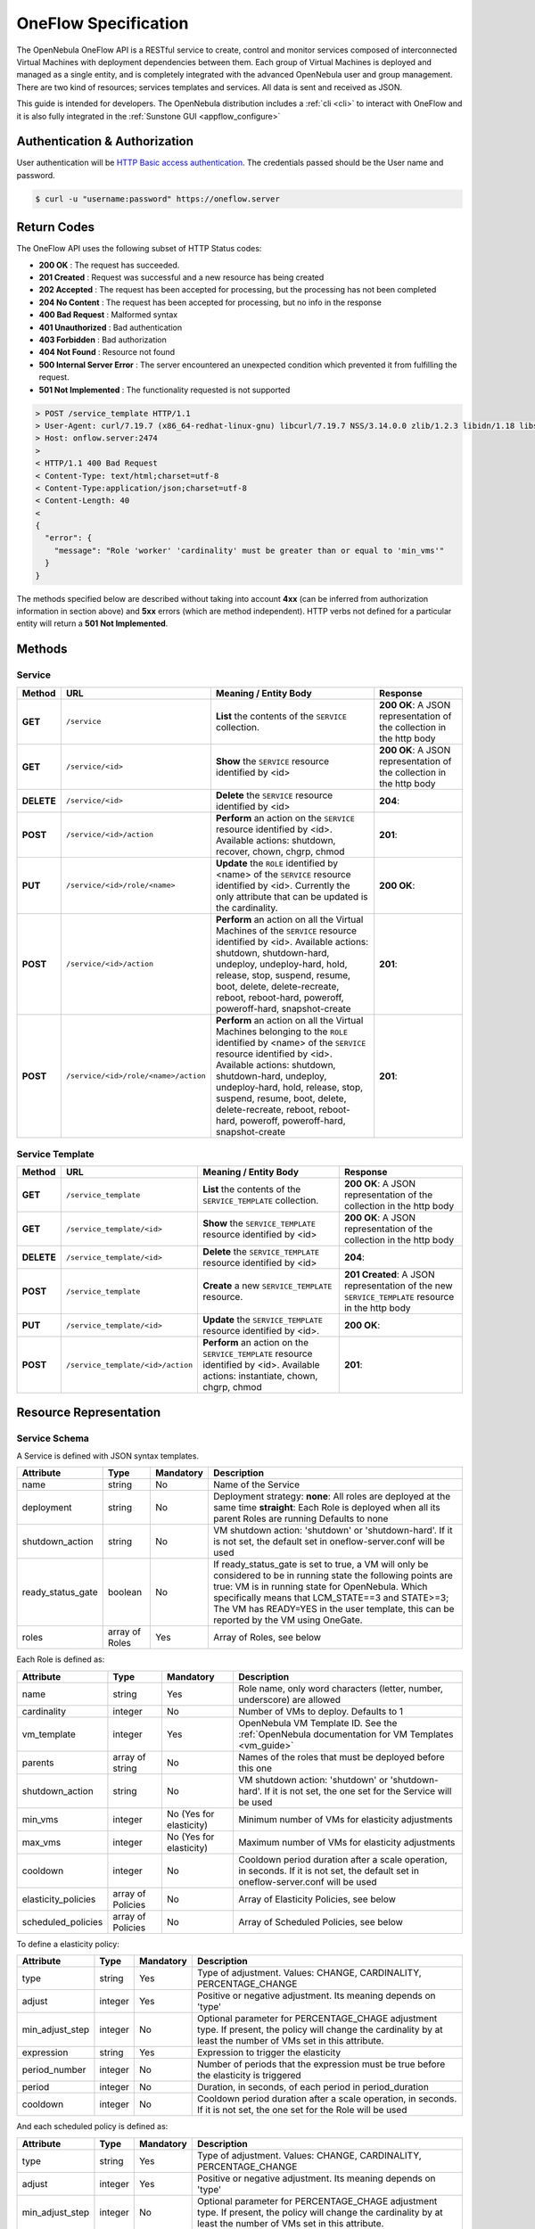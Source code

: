 .. _appflow_api:

================================================================================
OneFlow Specification
================================================================================

The OpenNebula OneFlow API is a RESTful service to create, control and monitor services composed of interconnected Virtual Machines with deployment dependencies between them. Each group of Virtual Machines is deployed and managed as a single entity, and is completely integrated with the advanced OpenNebula user and group management. There are two kind of resources; services templates and services. All data is sent and received as JSON.

This guide is intended for developers. The OpenNebula distribution includes a :ref:`cli <cli>` to interact with OneFlow and it is also fully integrated in the :ref:`Sunstone GUI <appflow_configure>`

Authentication & Authorization
================================================================================

User authentication will be `HTTP Basic access authentication <http://tools.ietf.org/html/rfc1945#section-11>`__. The credentials passed should be the User name and password.

.. code::

    $ curl -u "username:password" https://oneflow.server

Return Codes
================================================================================

The OneFlow API uses the following subset of HTTP Status codes:

*  **200 OK** : The request has succeeded.
*  **201 Created** : Request was successful and a new resource has being created
*  **202 Accepted** : The request has been accepted for processing, but the processing has not been completed
*  **204 No Content** : The request has been accepted for processing, but no info in the response
*  **400 Bad Request** : Malformed syntax
*  **401 Unauthorized** : Bad authentication
*  **403 Forbidden** : Bad authorization
*  **404 Not Found** : Resource not found
*  **500 Internal Server Error** : The server encountered an unexpected condition which prevented it from fulfilling the request.
*  **501 Not Implemented** : The functionality requested is not supported

.. code::

    > POST /service_template HTTP/1.1
    > User-Agent: curl/7.19.7 (x86_64-redhat-linux-gnu) libcurl/7.19.7 NSS/3.14.0.0 zlib/1.2.3 libidn/1.18 libssh2/1.4.2
    > Host: onflow.server:2474
    >
    < HTTP/1.1 400 Bad Request
    < Content-Type: text/html;charset=utf-8
    < Content-Type:application/json;charset=utf-8
    < Content-Length: 40
    <
    {
      "error": {
        "message": "Role 'worker' 'cardinality' must be greater than or equal to 'min_vms'"
      }
    }

The methods specified below are described without taking into account **4xx** (can be inferred from authorization information in section above) and **5xx** errors (which are method independent). HTTP verbs not defined for a particular entity will return a **501 Not Implemented**.

Methods
================================================================================

Service
--------------------------------------------------------------------------------

+--------------+----------------------------------------+------------------------------------------------------------------------------------------------------------------------------------------------------------------------------------------------------------------------------------------------------------------------------------------------------------------------------------------------------------+------------------------------------------------------------------------+
| **Method**   | **URL**                                | **Meaning / Entity Body**                                                                                                                                                                                                                                                                                                                                  | **Response**                                                           |
+==============+========================================+============================================================================================================================================================================================================================================================================================================================================================+========================================================================+
| **GET**      | ``/service``                           | **List** the contents of the ``SERVICE`` collection.                                                                                                                                                                                                                                                                                                       | **200 OK**: A JSON representation of the collection in the http body   |
+--------------+----------------------------------------+------------------------------------------------------------------------------------------------------------------------------------------------------------------------------------------------------------------------------------------------------------------------------------------------------------------------------------------------------------+------------------------------------------------------------------------+
| **GET**      | ``/service/<id>``                      | **Show** the ``SERVICE`` resource identified by <id>                                                                                                                                                                                                                                                                                                       | **200 OK**: A JSON representation of the collection in the http body   |
+--------------+----------------------------------------+------------------------------------------------------------------------------------------------------------------------------------------------------------------------------------------------------------------------------------------------------------------------------------------------------------------------------------------------------------+------------------------------------------------------------------------+
| **DELETE**   | ``/service/<id>``                      | **Delete** the ``SERVICE`` resource identified by <id>                                                                                                                                                                                                                                                                                                     | **204**:                                                               |
+--------------+----------------------------------------+------------------------------------------------------------------------------------------------------------------------------------------------------------------------------------------------------------------------------------------------------------------------------------------------------------------------------------------------------------+------------------------------------------------------------------------+
| **POST**     | ``/service/<id>/action``               | **Perform** an action on the ``SERVICE`` resource identified by <id>. Available actions: shutdown, recover, chown, chgrp, chmod                                                                                                                                                                                                                            | **201**:                                                               |
+--------------+----------------------------------------+------------------------------------------------------------------------------------------------------------------------------------------------------------------------------------------------------------------------------------------------------------------------------------------------------------------------------------------------------------+------------------------------------------------------------------------+
| **PUT**      | ``/service/<id>/role/<name>``          | **Update** the ``ROLE`` identified by <name> of the ``SERVICE`` resource identified by <id>. Currently the only attribute that can be updated is the cardinality.                                                                                                                                                                                          | **200 OK**:                                                            |
+--------------+----------------------------------------+------------------------------------------------------------------------------------------------------------------------------------------------------------------------------------------------------------------------------------------------------------------------------------------------------------------------------------------------------------+------------------------------------------------------------------------+
| **POST**     | ``/service/<id>/action``               | **Perform** an action on all the Virtual Machines of the ``SERVICE`` resource identified by <id>. Available actions: shutdown, shutdown-hard, undeploy, undeploy-hard, hold, release, stop, suspend, resume, boot, delete, delete-recreate, reboot, reboot-hard, poweroff, poweroff-hard, snapshot-create                                                  | **201**:                                                               |
+--------------+----------------------------------------+------------------------------------------------------------------------------------------------------------------------------------------------------------------------------------------------------------------------------------------------------------------------------------------------------------------------------------------------------------+------------------------------------------------------------------------+
| **POST**     | ``/service/<id>/role/<name>/action``   | **Perform** an action on all the Virtual Machines belonging to the ``ROLE`` identified by <name> of the ``SERVICE`` resource identified by <id>. Available actions: shutdown, shutdown-hard, undeploy, undeploy-hard, hold, release, stop, suspend, resume, boot, delete, delete-recreate, reboot, reboot-hard, poweroff, poweroff-hard, snapshot-create   | **201**:                                                               |
+--------------+----------------------------------------+------------------------------------------------------------------------------------------------------------------------------------------------------------------------------------------------------------------------------------------------------------------------------------------------------------------------------------------------------------+------------------------------------------------------------------------+

Service Template
--------------------------------------------------------------------------------

+--------------+-------------------------------------+--------------------------------------------------------------------------------------------------------------------------------------+----------------------------------------------------------------------------------------------------+
| **Method**   | **URL**                             | **Meaning / Entity Body**                                                                                                            | **Response**                                                                                       |
+==============+=====================================+======================================================================================================================================+====================================================================================================+
| **GET**      | ``/service_template``               | **List** the contents of the ``SERVICE_TEMPLATE`` collection.                                                                        | **200 OK**: A JSON representation of the collection in the http body                               |
+--------------+-------------------------------------+--------------------------------------------------------------------------------------------------------------------------------------+----------------------------------------------------------------------------------------------------+
| **GET**      | ``/service_template/<id>``          | **Show** the ``SERVICE_TEMPLATE`` resource identified by <id>                                                                        | **200 OK**: A JSON representation of the collection in the http body                               |
+--------------+-------------------------------------+--------------------------------------------------------------------------------------------------------------------------------------+----------------------------------------------------------------------------------------------------+
| **DELETE**   | ``/service_template/<id>``          | **Delete** the ``SERVICE_TEMPLATE`` resource identified by <id>                                                                      | **204**:                                                                                           |
+--------------+-------------------------------------+--------------------------------------------------------------------------------------------------------------------------------------+----------------------------------------------------------------------------------------------------+
| **POST**     | ``/service_template``               | **Create** a new ``SERVICE_TEMPLATE`` resource.                                                                                      | **201 Created**: A JSON representation of the new ``SERVICE_TEMPLATE`` resource in the http body   |
+--------------+-------------------------------------+--------------------------------------------------------------------------------------------------------------------------------------+----------------------------------------------------------------------------------------------------+
| **PUT**      | ``/service_template/<id>``          | **Update** the ``SERVICE_TEMPLATE`` resource identified by <id>.                                                                     | **200 OK**:                                                                                        |
+--------------+-------------------------------------+--------------------------------------------------------------------------------------------------------------------------------------+----------------------------------------------------------------------------------------------------+
| **POST**     | ``/service_template/<id>/action``   | **Perform** an action on the ``SERVICE_TEMPLATE`` resource identified by <id>. Available actions: instantiate, chown, chgrp, chmod   | **201**:                                                                                           |
+--------------+-------------------------------------+--------------------------------------------------------------------------------------------------------------------------------------+----------------------------------------------------------------------------------------------------+

Resource Representation
================================================================================

Service Schema
--------------------------------------------------------------------------------

A Service is defined with JSON syntax templates.

+-------------------+----------------+-----------+------------------------------------------------------------------------------------------------------------------------------------------------------------------------------------------------------------------------------------------------------------------------------------------------------------------+
|     Attribute     |      Type      | Mandatory |                                                                                                                                                   Description                                                                                                                                                    |
+===================+================+===========+==================================================================================================================================================================================================================================================================================================================+
| name              | string         | No        | Name of the Service                                                                                                                                                                                                                                                                                              |
+-------------------+----------------+-----------+------------------------------------------------------------------------------------------------------------------------------------------------------------------------------------------------------------------------------------------------------------------------------------------------------------------+
| deployment        | string         | No        | Deployment strategy:                                                                                                                                                                                                                                                                                             |
|                   |                |           | **none**: All roles are deployed at the same time                                                                                                                                                                                                                                                                |
|                   |                |           | **straight**: Each Role is deployed when all its parent Roles are running                                                                                                                                                                                                                                        |
|                   |                |           | Defaults to none                                                                                                                                                                                                                                                                                                 |
+-------------------+----------------+-----------+------------------------------------------------------------------------------------------------------------------------------------------------------------------------------------------------------------------------------------------------------------------------------------------------------------------+
| shutdown\_action  | string         | No        | VM shutdown action: 'shutdown' or 'shutdown-hard'. If it is not set, the default set in oneflow-server.conf will be used                                                                                                                                                                                         |
+-------------------+----------------+-----------+------------------------------------------------------------------------------------------------------------------------------------------------------------------------------------------------------------------------------------------------------------------------------------------------------------------+
| ready_status_gate | boolean        | No        | If ready_status_gate is set to true, a VM will only be considered to be in running state the following points are true: VM is in running state for OpenNebula. Which specifically means that LCM_STATE==3 and STATE>=3; The VM has READY=YES in the user template, this can be reported by the VM using OneGate. |
+-------------------+----------------+-----------+------------------------------------------------------------------------------------------------------------------------------------------------------------------------------------------------------------------------------------------------------------------------------------------------------------------+
| roles             | array of Roles | Yes       | Array of Roles, see below                                                                                                                                                                                                                                                                                        |
+-------------------+----------------+-----------+------------------------------------------------------------------------------------------------------------------------------------------------------------------------------------------------------------------------------------------------------------------------------------------------------------------+


Each Role is defined as:

+----------------------+-------------------+-------------------------+-------------------------------------------------------------------------------------------------------------------------------------+
|      Attribute       |        Type       |        Mandatory        |                                                             Description                                                             |
+======================+===================+=========================+=====================================================================================================================================+
| name                 | string            | Yes                     | Role name, only word characters (letter, number, underscore) are allowed                                                            |
+----------------------+-------------------+-------------------------+-------------------------------------------------------------------------------------------------------------------------------------+
| cardinality          | integer           | No                      | Number of VMs to deploy. Defaults to 1                                                                                              |
+----------------------+-------------------+-------------------------+-------------------------------------------------------------------------------------------------------------------------------------+
| vm\_template         | integer           | Yes                     | OpenNebula VM Template ID. See the :ref:`OpenNebula documentation for VM Templates <vm_guide>`                                      |
+----------------------+-------------------+-------------------------+-------------------------------------------------------------------------------------------------------------------------------------+
| parents              | array of string   | No                      | Names of the roles that must be deployed before this one                                                                            |
+----------------------+-------------------+-------------------------+-------------------------------------------------------------------------------------------------------------------------------------+
| shutdown\_action     | string            | No                      | VM shutdown action: 'shutdown' or 'shutdown-hard'. If it is not set, the one set for the Service will be used                       |
+----------------------+-------------------+-------------------------+-------------------------------------------------------------------------------------------------------------------------------------+
| min\_vms             | integer           | No (Yes for elasticity) | Minimum number of VMs for elasticity adjustments                                                                                    |
+----------------------+-------------------+-------------------------+-------------------------------------------------------------------------------------------------------------------------------------+
| max\_vms             | integer           | No (Yes for elasticity) | Maximum number of VMs for elasticity adjustments                                                                                    |
+----------------------+-------------------+-------------------------+-------------------------------------------------------------------------------------------------------------------------------------+
| cooldown             | integer           | No                      | Cooldown period duration after a scale operation, in seconds. If it is not set, the default set in oneflow-server.conf will be used |
+----------------------+-------------------+-------------------------+-------------------------------------------------------------------------------------------------------------------------------------+
| elasticity\_policies | array of Policies | No                      | Array of Elasticity Policies, see below                                                                                             |
+----------------------+-------------------+-------------------------+-------------------------------------------------------------------------------------------------------------------------------------+
| scheduled\_policies  | array of Policies | No                      | Array of Scheduled Policies, see below                                                                                              |
+----------------------+-------------------+-------------------------+-------------------------------------------------------------------------------------------------------------------------------------+

To define a elasticity policy:

+---------------------+-----------+-------------+---------------------------------------------------------------------------------------------------------------------------------------------------------------------+
| Attribute           | Type      | Mandatory   | Description                                                                                                                                                         |
+=====================+===========+=============+=====================================================================================================================================================================+
| type                | string    | Yes         | Type of adjustment. Values: CHANGE, CARDINALITY, PERCENTAGE\_CHANGE                                                                                                 |
+---------------------+-----------+-------------+---------------------------------------------------------------------------------------------------------------------------------------------------------------------+
| adjust              | integer   | Yes         | Positive or negative adjustment. Its meaning depends on 'type'                                                                                                      |
+---------------------+-----------+-------------+---------------------------------------------------------------------------------------------------------------------------------------------------------------------+
| min\_adjust\_step   | integer   | No          | Optional parameter for PERCENTAGE\_CHAGE adjustment type. If present, the policy will change the cardinality by at least the number of VMs set in this attribute.   |
+---------------------+-----------+-------------+---------------------------------------------------------------------------------------------------------------------------------------------------------------------+
| expression          | string    | Yes         | Expression to trigger the elasticity                                                                                                                                |
+---------------------+-----------+-------------+---------------------------------------------------------------------------------------------------------------------------------------------------------------------+
| period\_number      | integer   | No          | Number of periods that the expression must be true before the elasticity is triggered                                                                               |
+---------------------+-----------+-------------+---------------------------------------------------------------------------------------------------------------------------------------------------------------------+
| period              | integer   | No          | Duration, in seconds, of each period in period\_duration                                                                                                            |
+---------------------+-----------+-------------+---------------------------------------------------------------------------------------------------------------------------------------------------------------------+
| cooldown            | integer   | No          | Cooldown period duration after a scale operation, in seconds. If it is not set, the one set for the Role will be used                                               |
+---------------------+-----------+-------------+---------------------------------------------------------------------------------------------------------------------------------------------------------------------+

And each scheduled policy is defined as:

+---------------------+-----------+-------------+---------------------------------------------------------------------------------------------------------------------------------------------------------------------+
| Attribute           | Type      | Mandatory   | Description                                                                                                                                                         |
+=====================+===========+=============+=====================================================================================================================================================================+
| type                | string    | Yes         | Type of adjustment. Values: CHANGE, CARDINALITY, PERCENTAGE\_CHANGE                                                                                                 |
+---------------------+-----------+-------------+---------------------------------------------------------------------------------------------------------------------------------------------------------------------+
| adjust              | integer   | Yes         | Positive or negative adjustment. Its meaning depends on 'type'                                                                                                      |
+---------------------+-----------+-------------+---------------------------------------------------------------------------------------------------------------------------------------------------------------------+
| min\_adjust\_step   | integer   | No          | Optional parameter for PERCENTAGE\_CHAGE adjustment type. If present, the policy will change the cardinality by at least the number of VMs set in this attribute.   |
+---------------------+-----------+-------------+---------------------------------------------------------------------------------------------------------------------------------------------------------------------+
| recurrence          | string    | No          | Time for recurring adjustements. Time is specified with the `Unix cron syntax <http://en.wikipedia.org/wiki/Cron>`__                                                |
+---------------------+-----------+-------------+---------------------------------------------------------------------------------------------------------------------------------------------------------------------+
| start\_time         | string    | No          | Exact time for the adjustement                                                                                                                                      |
+---------------------+-----------+-------------+---------------------------------------------------------------------------------------------------------------------------------------------------------------------+

.. code::

    {
      :type => :object,
      :properties => {
        'name' => {
          :type => :string,
          :required => true
        },
        'deployment' => {
          :type => :string,
          :enum => %w{none straight},
          :default => 'none'
        },
        'shutdown_action' => {
          :type => :string,
          :enum => %w{shutdown shutdown-hard},
          :required => false
        },
        'roles' => {
          :type => :array,
          :items => ROLE_SCHEMA,
          :required => true
        },
        'custom_attrs' => {
          :type => :object,
          :properties => {
          },
          :required => false
        },
        'ready_status_gate' => {
          :type => :boolean,
          :required => false
        }
      }
    }

Role Schema
--------------------------------------------------------------------------------

.. code::

    {
      :type => :object,
      :properties => {
        'name' => {
          :type => :string,
          :required => true
        },
        'cardinality' => {
          :type => :integer,
          :default => 1,
          :minimum => 0
        },
        'vm_template' => {
          :type => :integer,
          :required => true
        },
        'vm_template_contents' => {
          :type => :string,
          :required => false
        },
        'parents' => {
          :type => :array,
          :items => {
            :type => :string
          }
        },
        'shutdown_action' => {
          :type => :string,
          :enum => ['shutdown', 'shutdown-hard']},
          :required => false
        },
        'min_vms' => {
          :type => :integer,
          :required => false,
          :minimum => 0
        },
        'max_vms' => {
          :type => :integer,
          :required => false,
          :minimum => 0
        },
        'cooldown' => {
          :type => :integer,
          :required => false,
          :minimum => 0
        },
        'elasticity_policies' => {
          :type => :array,
          :items => {
            :type => :object,
            :properties => {
              'type' => {
                :type => :string,
                :enum => ['CHANGE', 'CARDINALITY', 'PERCENTAGE_CHANGE'],
                :required => true
              },
              'adjust' => {
                :type => :integer,
                :required => true
              },
              'min_adjust_step' => {
                :type => :integer,
                :required => false,
                :minimum => 1
              },
              'period_number' => {
                :type => :integer,
                :required => false,
                :minimum => 0
              },
              'period' => {
                :type => :integer,
                :required => false,
                :minimum => 0
              },
              'expression' => {
                :type => :string,
                :required => true
              },
              'cooldown' => {
                :type => :integer,
                :required => false,
                :minimum => 0
              }
            }
          }
        },
        'scheduled_policies' => {
          :type => :array,
          :items => {
            :type => :object,
            :properties => {
              'type' => {
                :type => :string,
                :enum => ['CHANGE', 'CARDINALITY', 'PERCENTAGE_CHANGE'],
                :required => true
              },
              'adjust' => {
                :type => :integer,
                :required => true
              },
              'min_adjust_step' => {
                :type => :integer,
                :required => false,
                :minimum => 1
              },
              'start_time' => {
                :type => :string,
                :required => false
              },
              'recurrence' => {
                :type => :string,
                :required => false
              }
            }
          }
        }
      }
    }

Action Schema
--------------------------------------------------------------------------------

.. code::

    {
      :type => :object,
      :properties => {
        'action' => {
          :type => :object,
          :properties => {
            'perform' => {
              :type => :string,
              :required => true
            },
            'params' => {
              :type => :object,
                :required => false
              }
            }
          }
        }
      }
    }

Examples
================================================================================

Create a New Service Template
--------------------------------------------------------------------------------

+--------------+-------------------------+---------------------------------------------------+----------------------------------------------------------------------------------------------------+
| **Method**   | **URL**                 | **Meaning / Entity Body**                         | **Response**                                                                                       |
+==============+=========================+===================================================+====================================================================================================+
| **POST**     | ``/service_template``   | **Create** a new ``SERVICE_TEMPLATE`` resource.   | **201 Created**: A JSON representation of the new ``SERVICE_TEMPLATE`` resource in the http body   |
+--------------+-------------------------+---------------------------------------------------+----------------------------------------------------------------------------------------------------+

.. code::

    curl http://127.0.0.1:2474/service_template -u 'oneadmin:password' -v --data '{
      "name":"web-application",
      "deployment":"straight",
      "roles":[
        {
          "name":"frontend",
          "cardinality":"1",
          "vm_template":"0",
          "shutdown_action":"shutdown",
          "min_vms":"1",
          "max_vms":"4",
          "cooldown":"30",
          "elasticity_policies":[
            {
              "type":"PERCENTAGE_CHANGE",
              "adjust":"20",
              "min_adjust_step":"1",
              "expression":"CUSTOM_ATT>40",
              "period":"3",
              "period_number":"30",
              "cooldown":"30"
            }
          ],
          "scheduled_policies":[
            {
              "type":"CHANGE",
              "adjust":"4",
              "recurrence":"0 2 1-10 * *"
            }
          ]
        },
        {
          "name":"worker",
          "cardinality":"2",
          "vm_template":"0",
          "shutdown_action":"shutdown",
          "parents":[
            "frontend"
          ],
          "min_vms":"2",
          "max_vms":"10",
          "cooldown":"240",
          "elasticity_policies":[
            {
              "type":"CHANGE",
              "adjust":"5",
              "expression":"ATT=3",
              "period":"5",
              "period_number":"60",
              "cooldown":"240"
            }
          ],
          "scheduled_policies":[
          ]
        }
      ],
      "shutdown_action":"shutdown"
    }'

.. code::

    > POST /service_template HTTP/1.1
    > Authorization: Basic b25lYWRtaW46b23lbm5lYnVsYQ==
    > User-Agent: curl/7.19.7 (x86_64-redhat-linux-gnu) libcurl/7.19.7 NSS/3.14.0.0 zlib/1.2.3 libidn/1.18 libssh2/1.4.2
    > Host: oneflow.server:2474
    > Accept: */*
    > Content-Length: 771
    > Content-Type: application/x-www-form-urlencoded
    >
    < HTTP/1.1 201 Created
    < Content-Type: text/html;charset=utf-8
    < X-XSS-Protection: 1; mode=block
    < Content-Length: 1990
    < X-Frame-Options: sameorigin
    < Connection: keep-alive
    < Server: thin 1.2.8 codename Black Keys
    <
    {
      "DOCUMENT": {
        "TEMPLATE": {
          "BODY": {
            "deployment": "straight",
            "name": "web-application",
            "roles": [
              {
                "scheduled_policies": [
                  {
                    "adjust": 4,
                    "type": "CHANGE",
                    "recurrence": "0 2 1-10 * *"
                  }
                ],
                "vm_template": 0,
                "name": "frontend",
                "min_vms": 1,
                "max_vms": 4,
                "cardinality": 1,
                "cooldown": 30,
                "shutdown_action": "shutdown",
                "elasticity_policies": [
                  {
                    "expression": "CUSTOM_ATT>40",
                    "adjust": 20,
                    "min_adjust_step": 1,
                    "cooldown": 30,
                    "period": 3,
                    "period_number": 30,
                    "type": "PERCENTAGE_CHANGE"
                  }
                ]
              },
              {
                "scheduled_policies": [

                ],
                "vm_template": 0,
                "name": "worker",
                "min_vms": 2,
                "max_vms": 10,
                "cardinality": 2,
                "parents": [
                  "frontend"
                ],
                "cooldown": 240,
                "shutdown_action": "shutdown",
                "elasticity_policies": [
                  {
                    "expression": "ATT=3",
                    "adjust": 5,
                    "cooldown": 240,
                    "period": 5,
                    "period_number": 60,
                    "type": "CHANGE"
                  }
                ]
              }
            ],
            "shutdown_action": "shutdown"
          }
        },
        "TYPE": "101",
        "GNAME": "oneadmin",
        "NAME": "web-application",
        "GID": "0",
        "ID": "4",
        "UNAME": "oneadmin",
        "PERMISSIONS": {
          "OWNER_A": "0",
          "OWNER_M": "1",
          "OWNER_U": "1",
          "OTHER_A": "0",
          "OTHER_M": "0",
          "OTHER_U": "0",
          "GROUP_A": "0",
          "GROUP_M": "0",
          "GROUP_U": "0"
        },
        "UID": "0"
      }

Get Detailed Information of a Given Service Template
--------------------------------------------------------------------------------

+--------------+------------------------------+-----------------------------------------------------------------+------------------------------------------------------------------------+
| **Method**   | **URL**                      | **Meaning / Entity Body**                                       | **Response**                                                           |
+==============+==============================+=================================================================+========================================================================+
| **GET**      | ``/service_template/<id>``   | **Show** the ``SERVICE_TEMPLATE`` resource identified by <id>   | **200 OK**: A JSON representation of the collection in the http body   |
+--------------+------------------------------+-----------------------------------------------------------------+------------------------------------------------------------------------+

.. code::

    curl -u 'oneadmin:opennebula' http://127.0.0.1:2474/service_template/4 -v

.. code::

    > GET /service_template/4 HTTP/1.1
    > Authorization: Basic b25lYWRtaW46b3Blbm5lYnVsYQ==
    > User-Agent: curl/7.19.7 (x86_64-redhat-linux-gnu) libcurl/7.19.7 NSS/3.14.0.0 zlib/1.2.3 libidn/1.18 libssh2/1.4.2
    > Host: 127.0.0.1:2474
    > Accept: */*
    >
    < HTTP/1.1 200 OK
    < Content-Type: text/html;charset=utf-8
    < X-XSS-Protection: 1; mode=block
    < Content-Length: 1990
    < X-Frame-Options: sameorigin
    < Connection: keep-alive
    < Server: thin 1.2.8 codename Black Keys
    <
    {
      "DOCUMENT": {
        "TEMPLATE": {
          "BODY": {
            "deployment": "straight",
            "name": "web-application",
            "roles": [
              {
                "scheduled_policies": [
                  {
                    "adjust": 4,
                    "type": "CHANGE",
                    "recurrence": "0 2 1-10 * *"
                  }
                ],
                "vm_template": 0,
                ...

List the Available Service Templates
--------------------------------------------------------------------------------

+--------------+-------------------------+-----------------------------------------------------------------+------------------------------------------------------------------------+
| **Method**   | **URL**                 | **Meaning / Entity Body**                                       | **Response**                                                           |
+==============+=========================+=================================================================+========================================================================+
| **GET**      | ``/service_template``   | **List** the contents of the ``SERVICE_TEMPLATE`` collection.   | **200 OK**: A JSON representation of the collection in the http body   |
+--------------+-------------------------+-----------------------------------------------------------------+------------------------------------------------------------------------+

.. code::

    curl -u 'oneadmin:opennebula' http://127.0.0.1:2474/service_template -v

.. code::

    > GET /service_template HTTP/1.1
    > Authorization: Basic b25lYWRtaW46b3Blbm5lYnVsYQ==
    > User-Agent: curl/7.19.7 (x86_64-redhat-linux-gnu) libcurl/7.19.7 NSS/3.14.0.0 zlib/1.2.3 libidn/1.18 libssh2/1.4.2
    > Host: 127.0.0.1:2474
    > Accept: */*
    >
    < HTTP/1.1 200 OK
    < Content-Type: text/html;charset=utf-8
    < X-XSS-Protection: 1; mode=block
    < Content-Length: 6929
    < X-Frame-Options: sameorigin
    < Connection: keep-alive
    < Server: thin 1.2.8 codename Black Keys
    <
    {
      "DOCUMENT_POOL": {
        "DOCUMENT": [
          {
            "TEMPLATE": {
              "BODY": {
                "deployment": "straight",
                "name": "web-server",
                "roles": [
                  {
                    "scheduled_policies": [
                      {
                        "adjust": 4,
                        "type": "CHANGE",
                        "recurrence": "0 2 1-10 * *"
                      }
                    ],
                    "vm_template": 0,
                    "name": "frontend",
                    "min_vms": 1,
                    "max_vms": 4,
                    "cardinality": 1,
                    "cooldown": 30,
                    "shutdown_action": "shutdown",
                    "elasticity_policies": [
                      {
                    ...

Update a Given Template
--------------------------------------------------------------------------------

+--------------+------------------------------+--------------------------------------------------------------------+----------------+
| **Method**   | **URL**                      | **Meaning / Entity Body**                                          | **Response**   |
+==============+==============================+====================================================================+================+
| **PUT**      | ``/service_template/<id>``   | **Update** the ``SERVICE_TEMPLATE`` resource identified by <id>.   | **200 OK**:    |
+--------------+------------------------------+--------------------------------------------------------------------+----------------+

.. code::

    curl http://127.0.0.1:2474/service_template/4 -u 'oneadmin:opennebula' -v -X PUT --data '{
      "name":"web-application",
      "deployment":"straight",
      "roles":[
        {
          "name":"frontend",
          "cardinality":"1",
          "vm_template":"0",
          "shutdown_action":"shutdown-hard",
          "min_vms":"1",
          "max_vms":"4",
          "cooldown":"30",
          "elasticity_policies":[
            {
              "type":"PERCENTAGE_CHANGE",
              "adjust":"20",
              "min_adjust_step":"1",
              "expression":"CUSTOM_ATT>40",
              "period":"3",
              "period_number":"30",
              "cooldown":"30"
            }
          ],
          "scheduled_policies":[
            {
              "type":"CHANGE",
              "adjust":"4",
              "recurrence":"0 2 1-10 * *"
            }
          ]
        },
        {
          "name":"worker",
          "cardinality":"2",
          "vm_template":"0",
          "shutdown_action":"shutdown",
          "parents":[
            "frontend"
          ],
          "min_vms":"2",
          "max_vms":"10",
          "cooldown":"240",
          "elasticity_policies":[
            {
              "type":"CHANGE",
              "adjust":"5",
              "expression":"ATT=3",
              "period":"5",
              "period_number":"60",
              "cooldown":"240"
            }
          ],
          "scheduled_policies":[
          ]
        }
      ],
      "shutdown_action":"shutdown"
    }'

.. code::

    > PUT /service_template/4 HTTP/1.1
    > Authorization: Basic b25lYWRtaW46b3Blbm5lYnVsYQ==
    > User-Agent: curl/7.19.7 (x86_64-redhat-linux-gnu) libcurl/7.19.7 NSS/3.14.0.0 zlib/1.2.3 libidn/1.18 libssh2/1.4.2
    > Host: 127.0.0.1:2474
    > Accept: */*
    > Content-Length: 1219
    > Content-Type: application/x-www-form-urlencoded
    > Expect: 100-continue
    >
    * Done waiting for 100-continue
    < HTTP/1.1 200 OK
    < Content-Type: text/html;charset=utf-8
    < X-XSS-Protection: 1; mode=block
    < Content-Length: 1995
    < X-Frame-Options: sameorigin
    < Connection: keep-alive
    < Server: thin 1.2.8 codename Black Keys
    <
    {
      "DOCUMENT": {
        "TEMPLATE": {
          "BODY": {
            "deployment": "straight",
            "name": "web-application",
            "roles": [
              {
                "scheduled_policies": [
                  {
                    "adjust": 4,
                    "type": "CHANGE",
                    "recurrence": "0 2 1-10 * *"
                  }
                ],
                "vm_template": 0,
                "name": "frontend",
                "min_vms": 1,
                "max_vms": 4,
                "cardinality": 1,
                "cooldown": 30,
                "shutdown_action": "shutdown-hard",
                ...

Instantiate a Given Template
--------------------------------------------------------------------------------

+--------------+-------------------------------------+--------------------------------------------------------------------------------------------------------------------------------------+----------------+
| **Method**   | **URL**                             | **Meaning / Entity Body**                                                                                                            | **Response**   |
+==============+=====================================+======================================================================================================================================+================+
| **POST**     | ``/service_template/<id>/action``   | **Perform** an action on the ``SERVICE_TEMPLATE`` resource identified by <id>. Available actions: instantiate, chown, chgrp, chmod   | **201**:       |
+--------------+-------------------------------------+--------------------------------------------------------------------------------------------------------------------------------------+----------------+

Available actions:

-  instantiate
-  chown
-  chmod
-  chgrp

.. code::

    curl http://127.0.0.1:2474/service_template/4/action -u 'oneadmin:opennebula' -v -X POST --data '{
      "action": {
        "perform":"instantiate"
      }
    }'

.. code::

    > POST /service_template/4/action HTTP/1.1
    > Authorization: Basic b25lYWRtaW46b3Blbm5lYnVsYQ==
    > User-Agent: curl/7.19.7 (x86_64-redhat-linux-gnu) libcurl/7.19.7 NSS/3.14.0.0 zlib/1.2.3 libidn/1.18 libssh2/1.4.2
    > Host: 127.0.0.1:2474
    > Accept: */*
    > Content-Length: 49
    > Content-Type: application/x-www-form-urlencoded
    >
    < HTTP/1.1 201 Created
    < Content-Type: text/html;charset=utf-8
    < X-XSS-Protection: 1; mode=block
    < Content-Length: 2015
    < X-Frame-Options: sameorigin
    < Connection: keep-alive
    < Server: thin 1.2.8 codename Black Keys
    <
    {
      "DOCUMENT": {
        "TEMPLATE": {
          "BODY": {
            "deployment": "straight",
            "name": "web-application",
            "roles": [
              {
                "scheduled_policies": [
                  {
                    "adjust": 4,
                    "type": "CHANGE",
                    "recurrence": "0 2 1-10 * *"
                  }
                ],
                "vm_template": 0,

Delete a Given Template
--------------------------------------------------------------------------------

+--------------+------------------------------+-------------------------------------------------------------------+----------------+
| **Method**   | **URL**                      | **Meaning / Entity Body**                                         | **Response**   |
+==============+==============================+===================================================================+================+
| **DELETE**   | ``/service_template/<id>``   | **Delete** the ``SERVICE_TEMPLATE`` resource identified by <id>   | **204**:       |
+--------------+------------------------------+-------------------------------------------------------------------+----------------+

.. code::

    curl http://127.0.0.1:2474/service_template/4 -u 'oneadmin:opennebula' -v -X DELETE

.. code::

    > DELETE /service_template/3 HTTP/1.1
    > Authorization: Basic b25lYWRtaW46b3Blbm5lYnVsYQ==
    > User-Agent: curl/7.19.7 (x86_64-redhat-linux-gnu) libcurl/7.19.7 NSS/3.14.0.0 zlib/1.2.3 libidn/1.18 libssh2/1.4.2
    > Host: 127.0.0.1:2474
    > Accept: */*
    >
    < HTTP/1.1 204 No Content
    < Content-Type: text/html;charset=utf-8
    < X-XSS-Protection: 1; mode=block
    < Content-Length: 0
    < X-Frame-Options: sameorigin
    < Connection: keep-alive
    < Server: thin 1.2.8 codename Black Keys

Get Detailed Information of a Given Service
--------------------------------------------------------------------------------

+--------------+---------------------+--------------------------------------------------------+------------------------------------------------------------------------+
| **Method**   | **URL**             | **Meaning / Entity Body**                              | **Response**                                                           |
+==============+=====================+========================================================+========================================================================+
| **GET**      | ``/service/<id>``   | **Show** the ``SERVICE`` resource identified by <id>   | **200 OK**: A JSON representation of the collection in the http body   |
+--------------+---------------------+--------------------------------------------------------+------------------------------------------------------------------------+

.. code::

    curl http://127.0.0.1:2474/service/5 -u 'oneadmin:opennebula' -v

.. code::

    > GET /service/5 HTTP/1.1
    > Authorization: Basic b25lYWRtaW46b3Blbm5lYnVsYQ==
    > User-Agent: curl/7.19.7 (x86_64-redhat-linux-gnu) libcurl/7.19.7 NSS/3.14.0.0 zlib/1.2.3 libidn/1.18 libssh2/1.4.2
    > Host: 127.0.0.1:2474
    > Accept: */*
    >
    < HTTP/1.1 200 OK
    < Content-Type: text/html;charset=utf-8
    < X-XSS-Protection: 1; mode=block
    < Content-Length: 11092
    < X-Frame-Options: sameorigin
    < Connection: keep-alive
    < Server: thin 1.2.8 codename Black Keys
    <
    {
      "DOCUMENT": {
        "TEMPLATE": {
          "BODY": {
            "deployment": "straight",
            "name": "web-application",
            "roles": [
              {
                "scheduled_policies": [
                  {
                    "adjust": 4,
                    "last_eval": 1374676803,
                    "type": "CHANGE",
                    "recurrence": "0 2 1-10 * *"
                  }
                ],
                "vm_template": 0,
                "disposed_nodes": [

                ],
                "name": "frontend",
                "min_vms": 1,
                "nodes": [
                  {
                    "deploy_id": 12,
                    "vm_info": {
                      "VM": {
                        "CPU": "33",
                        "TEMPLATE": {
                          "CPU": "1",
                          "CONTEXT": {
                            "TARGET": "hda",
                            "NETWORK": "YES",
                            "DISK_ID": "0"
                          },
                          "MEMORY": "1024",
                          "TEMPLATE_ID": "0",
                          "VMID": "12"
                        },
                        "GNAME": "oneadmin",
                        "RESCHED": "0",
                        "NET_RX": "1300",
                        "NAME": "frontend_0_(service_5)",
                        "ETIME": "0",
                        "USER_TEMPLATE": {
                          "SERVICE_ID": "5",
                          "ROLE_NAME": "frontend"
                        },
                        "GID": "0",
                        "LAST_POLL": "1374676793",
                        "MEMORY": "786432",
                        "HISTORY_RECORDS": {
                          "HISTORY": {
                            "RETIME": "0",
                            "TMMAD": "dummy",
                            "DS_LOCATION": "/var/tmp/one_install/var//datastores",
                            "SEQ": "0",
                            "VNMMAD": "dummy",
                            "ETIME": "0",
                            "PETIME": "1374676347",
                            "HOSTNAME": "vmx_dummy",
                            "VMMMAD": "dummy",
                            "ESTIME": "0",
                            "HID": "2",
                            "EETIME": "0",
                            "OID": "12",
                            "STIME": "1374676347",
                            "DS_ID": "0",
                            "ACTION": "0",
                            "RSTIME": "1374676347",
                            "REASON": "0",
                            "PSTIME": "1374676347"
                          }
                        },
                        "ID": "12",
                        "DEPLOY_ID": "vmx_dummy:frontend_0_(service_5):dummy",
                        "NET_TX": "800",
                        "UNAME": "oneadmin",
                        "LCM_STATE": "3",
                        "STIME": "1374676345",
                        "UID": "0",
                        "PERMISSIONS": {
                          "OWNER_U": "1",
                          "OWNER_M": "1",
                          "OWNER_A": "0",
                          "GROUP_U": "0",
                          "GROUP_M": "0",
                          "GROUP_A": "0",
                          "OTHER_U": "0",
                          "OTHER_M": "0",
                          "OTHER_A": "0"
                        },
                        "STATE": "3"
                      }
                    }
                  }
                ],
                "last_vmname": 1,
                "max_vms": 4,
                "cardinality": 1,
                "cooldown": 30,
                "shutdown_action": "shutdown-hard",
                "state": "2",
                "elasticity_policies": [
                  {
                    "expression": "CUSTOM_ATT>40",
                    "true_evals": 0,
                    "adjust": 20,
                    "min_adjust_step": 1,
                    "last_eval": 1374676803,
                    "cooldown": 30,
                    "expression_evaluated": "CUSTOM_ATT[--] > 40",
                    "period": 3,
                    "period_number": 30,
                    "type": "PERCENTAGE_CHANGE"
                  }
                ]
              },
              {
                "scheduled_policies": [

                ],
                "vm_template": 0,
                "disposed_nodes": [

                ],
                "name": "worker",
                "min_vms": 2,
                "nodes": [
                  {
                    "deploy_id": 13,
                    "vm_info": {
                      "VM": {
                        "CPU": "9",
                        "TEMPLATE": {
                          "CPU": "1",
                          "CONTEXT": {
                            "TARGET": "hda",
                            "NETWORK": "YES",
                            "DISK_ID": "0"
                          },
                          "MEMORY": "1024",
                          "TEMPLATE_ID": "0",
                          "VMID": "13"
                        },
                        "GNAME": "oneadmin",
                        "RESCHED": "0",
                        "NET_RX": "1600",
                        "NAME": "worker_0_(service_5)",
                        "ETIME": "0",
                        "USER_TEMPLATE": {
                          "SERVICE_ID": "5",
                          "ROLE_NAME": "worker"
                        },
                        "GID": "0",
                        "LAST_POLL": "1374676783",
                        "MEMORY": "545259",
                        "HISTORY_RECORDS": {
                          "HISTORY": {
                            "RETIME": "0",
                            "TMMAD": "dummy",
                            "DS_LOCATION": "/var/tmp/one_install/var//datastores",
                            "SEQ": "0",
                            "VNMMAD": "dummy",
                            "ETIME": "0",
                            "PETIME": "1374676377",
                            "HOSTNAME": "xen_dummy",
                            "VMMMAD": "dummy",
                            "ESTIME": "0",
                            "HID": "1",
                            "EETIME": "0",
                            "OID": "13",
                            "STIME": "1374676377",
                            "DS_ID": "0",
                            "ACTION": "0",
                            "RSTIME": "1374676377",
                            "REASON": "0",
                            "PSTIME": "1374676377"
                          }
                        },
                        "ID": "13",
                        "DEPLOY_ID": "xen_dummy:worker_0_(service_5):dummy",
                        "NET_TX": "600",
                        "UNAME": "oneadmin",
                        "LCM_STATE": "3",
                        "STIME": "1374676375",
                        "UID": "0",
                        "PERMISSIONS": {
                          "OWNER_U": "1",
                          "OWNER_M": "1",
                          "OWNER_A": "0",
                          "GROUP_U": "0",
                          "GROUP_M": "0",
                          "GROUP_A": "0",
                          "OTHER_U": "0",
                          "OTHER_M": "0",
                          "OTHER_A": "0"
                        },
                        "STATE": "3"
                      }
                    }
                  },
                  {
                    "deploy_id": 14,
                    "vm_info": {
                      "VM": {
                        "CPU": "75",
                        "TEMPLATE": {
                          "CPU": "1",
                          "CONTEXT": {
                            "TARGET": "hda",
                            "NETWORK": "YES",
                            "DISK_ID": "0"
                          },
                          "MEMORY": "1024",
                          "TEMPLATE_ID": "0",
                          "VMID": "14"
                        },
                        "GNAME": "oneadmin",
                        "RESCHED": "0",
                        "NET_RX": "1100",
                        "NAME": "worker_1_(service_5)",
                        "ETIME": "0",
                        "USER_TEMPLATE": {
                          "SERVICE_ID": "5",
                          "ROLE_NAME": "worker"
                        },
                        "GID": "0",
                        "LAST_POLL": "1374676783",
                        "MEMORY": "471859",
                        "HISTORY_RECORDS": {
                          "HISTORY": {
                            "RETIME": "0",
                            "TMMAD": "dummy",
                            "DS_LOCATION": "/var/tmp/one_install/var//datastores",
                            "SEQ": "0",
                            "VNMMAD": "dummy",
                            "ETIME": "0",
                            "PETIME": "1374676378",
                            "HOSTNAME": "kvm_dummy",
                            "VMMMAD": "dummy",
                            "ESTIME": "0",
                            "HID": "0",
                            "EETIME": "0",
                            "OID": "14",
                            "STIME": "1374676378",
                            "DS_ID": "0",
                            "ACTION": "0",
                            "RSTIME": "1374676378",
                            "REASON": "0",
                            "PSTIME": "1374676378"
                          }
                        },
                        "ID": "14",
                        "DEPLOY_ID": "kvm_dummy:worker_1_(service_5):dummy",
                        "NET_TX": "550",
                        "UNAME": "oneadmin",
                        "LCM_STATE": "3",
                        "STIME": "1374676375",
                        "UID": "0",
                        "PERMISSIONS": {
                          "OWNER_U": "1",
                          "OWNER_M": "1",
                          "OWNER_A": "0",
                          "GROUP_U": "0",
                          "GROUP_M": "0",
                          "GROUP_A": "0",
                          "OTHER_U": "0",
                          "OTHER_M": "0",
                          "OTHER_A": "0"
                        },
                        "STATE": "3"
                      }
                    }
                  }
                ],
                "last_vmname": 2,
                "max_vms": 10,
                "cardinality": 2,
                "parents": [
                  "frontend"
                ],
                "cooldown": 240,
                "shutdown_action": "shutdown",
                "state": "2",
                "elasticity_policies": [
                  {
                    "expression": "ATT=3",
                    "true_evals": 0,
                    "adjust": 5,
                    "last_eval": 1374676803,
                    "cooldown": 240,
                    "expression_evaluated": "ATT[--] = 3",
                    "period": 5,
                    "period_number": 60,
                    "type": "CHANGE"
                  }
                ]
              }
            ],
            "log": [
              {
                "message": "New state: DEPLOYING",
                "severity": "I",
                "timestamp": 1374676345
              },
              {
                "message": "New state: RUNNING",
                "severity": "I",
                "timestamp": 1374676406
              }
            ],
            "shutdown_action": "shutdown",
            "state": 2
          }
        },
        "TYPE": "100",
        "GNAME": "oneadmin",
        "NAME": "web-application",
        "GID": "0",
        "ID": "5",
        "UNAME": "oneadmin",
        "PERMISSIONS": {
          "OWNER_A": "0",
          "OWNER_M": "1",
          "OWNER_U": "1",
          "OTHER_A": "0",
          "OTHER_M": "0",
          "OTHER_U": "0",
          "GROUP_A": "0",
          "GROUP_M": "0",
          "GROUP_U": "0"
        },
        "UID": "0"
      }

List the Available Services
--------------------------------------------------------------------------------

+--------------+----------------+--------------------------------------------------------+------------------------------------------------------------------------+
| **Method**   | **URL**        | **Meaning / Entity Body**                              | **Response**                                                           |
+==============+================+========================================================+========================================================================+
| **GET**      | ``/service``   | **List** the contents of the ``SERVICE`` collection.   | **200 OK**: A JSON representation of the collection in the http body   |
+--------------+----------------+--------------------------------------------------------+------------------------------------------------------------------------+

.. code::

    curl http://127.0.0.1:2474/service -u 'oneadmin:opennebula' -v

.. code::

    > GET /service HTTP/1.1
    > Authorization: Basic b25lYWRtaW46b3Blbm5lYnVsYQ==
    > User-Agent: curl/7.19.7 (x86_64-redhat-linux-gnu) libcurl/7.19.7 NSS/3.14.0.0 zlib/1.2.3 libidn/1.18 libssh2/1.4.2
    > Host: 127.0.0.1:2474
    > Accept: */*
    >
    < HTTP/1.1 200 OK
    < Content-Type: text/html;charset=utf-8
    < X-XSS-Protection: 1; mode=block
    < Content-Length: 12456
    < X-Frame-Options: sameorigin
    < Connection: keep-alive
    < Server: thin 1.2.8 codename Black Keys
    <
    {
      "DOCUMENT_POOL": {
        "DOCUMENT": [
          {
            "TEMPLATE": {
              "BODY": {
                "deployment": "straight",
                "name": "web-application",
                "roles": [
                  {
                    "scheduled_policies": [
                      {
                        "adjust": 4,
                        "last_eval": 1374676986,
                        "type": "CHANGE",
                        "recurrence": "0 2 1-10 * *"
                      }
                    ],
                    ...

Perform an Action on a Given Service
--------------------------------------------------------------------------------

+--------------+----------------------------+-------------------------------------------------------------------------+----------------+
| **Method**   | **URL**                    | **Meaning / Entity Body**                                               | **Response**   |
+==============+============================+=========================================================================+================+
| **POST**     | ``/service/<id>/action``   | **Perform** an action on the ``SERVICE`` resource identified by <id>.   | **201**:       |
+--------------+----------------------------+-------------------------------------------------------------------------+----------------+

Available actions:

* shutdown: Shutdown a service.
   * From RUNNING or WARNING shuts down the Service
* recover: Recover a failed service, cleaning the failed VMs.
   * From FAILED\_DEPLOYING continues deploying the Service
   * From FAILED\_SCALING continues scaling the Service
   * From FAILED\_UNDEPLOYING continues shutting down the Service
   * From COOLDOWN the Service is set to running ignoring the cooldown duration
   * From WARNING failed VMs are deleted, and new VMs are instantiated
* chown
* chmod
* chgrp

.. code::

    curl http://127.0.0.1:2474/service/5/action -u 'oneadmin:opennebula' -v -X POST --data '{
      "action": {
        "perform":"shutdown"
      }
    }'

.. code::

    curl http://127.0.0.1:2474/service/5/action -u 'oneadmin:opennebula' -v -X POST --data '{
      "action": {
        "perform":"chgrp",
        "params" : {
          "group_id" : 2
        }
      }
    }'

Update the Cardinality of a Given Role
--------------------------------------------------------------------------------

+--------------+---------------------------------+---------------------------------------------------------------------------------------------------------------------------------------------------------------------+----------------+
| **Method**   | **URL**                         | **Meaning / Entity Body**                                                                                                                                           | **Response**   |
+==============+=================================+=====================================================================================================================================================================+================+
| **PUT**      | ``/service/<id>/role/<name>``   | **Update** the ``ROLE`` identified by <name> of the ``SERVICE`` resource identified by <id>. Currently the only attribute that can be updated is the cardinality.   | **200 OK**:    |
+--------------+---------------------------------+---------------------------------------------------------------------------------------------------------------------------------------------------------------------+----------------+

You can force a cardinality outside the defined range with the force param.

.. code::

    curl http://127.0.0.1:2474/service/5/role/frontend -u 'oneadmin:opennebula' -X PUT -v --data '{
      "cardinality" : 2,
      "force" : true
    }'

.. code::

    > PUT /service/5/role/frontend HTTP/1.1
    > Authorization: Basic b25lYWRtaW46b3Blbm5lYnVsYQ==
    > User-Agent: curl/7.19.7 (x86_64-redhat-linux-gnu) libcurl/7.19.7 NSS/3.14.0.0 zlib/1.2.3 libidn/1.18 libssh2/1.4.2
    > Host: 127.0.0.1:2474
    > Accept: */*
    > Content-Length: 41
    > Content-Type: application/x-www-form-urlencoded
    >
    < HTTP/1.1 200 OK
    < Content-Type: text/html;charset=utf-8
    < X-XSS-Protection: 1; mode=block
    < Content-Length: 0
    < X-Frame-Options: sameorigin
    < Connection: keep-alive
    < Server: thin 1.2.8 codename Black Keys

Perform an Action on All the VMs of a Given Role
--------------------------------------------------------------------------------

+--------------+----------------------------------------+----------------------------------------------------------------------------------------------------------------------------------------------------+----------------+
| **Method**   | **URL**                                | **Meaning / Entity Body**                                                                                                                          | **Response**   |
+==============+========================================+====================================================================================================================================================+================+
| **POST**     | ``/service/<id>/role/<name>/action``   | **Perform** an action on all the Virtual Machines belonging to the ``ROLE`` identified by <name> of the ``SERVICE`` resource identified by <id>.   | **201**:       |
+--------------+----------------------------------------+----------------------------------------------------------------------------------------------------------------------------------------------------+----------------+

You can use this call to perform a VM action on all the Virtual Machines belonging to a role. For example, if you want to suspend the Virtual Machines of the worker Role:

These are the commands that can be performed:

* ``shutdown``
* ``shutdown-hard``
* ``undeploy``
* ``undeploy-hard``
* ``hold``
* ``release``
* ``stop``
* ``suspend``
* ``resume``
* ``boot``
* ``delete``
* ``delete-recreate``
* ``reboot``
* ``reboot-hard``
* ``poweroff``
* ``poweroff-hard``
* ``snapshot-create``

Instead of performing the action immediately on all the VMs, you can perform it on small groups of VMs with these options:

-  ``period``: Seconds between each group of actions
-  ``number``: Number of VMs to apply the action to each period

.. code::

    curl http://127.0.0.1:2474/service/5/role/frontend/action -u 'oneadmin:opennebula' -v -X POST --data '{
      "action": {
        "perform":"stop",
        "params" : {
          "period" : 60,
          "number" : 2
        }
      }
    }'

.. code::

    > POST /service/5/role/frontend/action HTTP/1.1
    > Authorization: Basic b25lYWRtaW46b3Blbm5lYnVsYQ==
    > User-Agent: curl/7.19.7 (x86_64-redhat-linux-gnu) libcurl/7.19.7 NSS/3.14.0.0 zlib/1.2.3 libidn/1.18 libssh2/1.4.2
    > Host: 127.0.0.1:2474
    > Accept: */*
    > Content-Length: 106
    > Content-Type: application/x-www-form-urlencoded
    >
    < HTTP/1.1 201 Created
    < Content-Type: text/html;charset=utf-8
    < X-XSS-Protection: 1; mode=block
    < Content-Length: 57
    < X-Frame-Options: sameorigin
    < Connection: keep-alive
    < Server: thin 1.2.8 codename Black Keys

